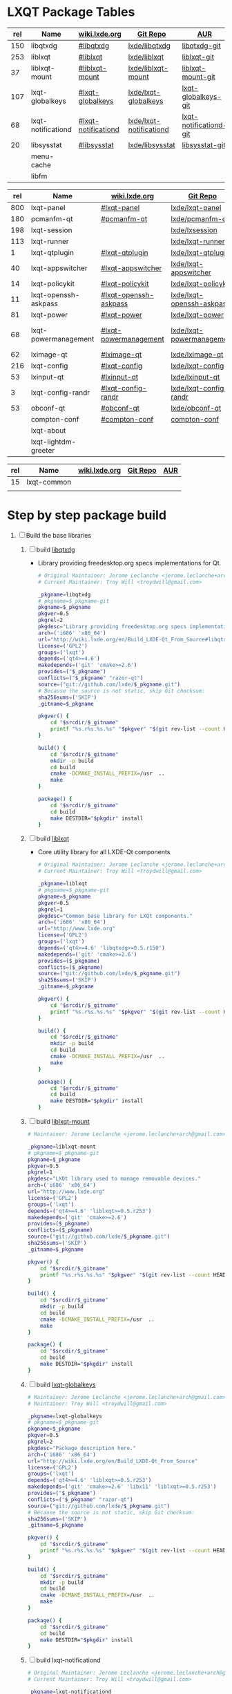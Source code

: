 * LXQT Package Tables
  #+NAME: base-libraries
  | rel | Name               | [[http://wiki.lxde.org/en/Build_LXDE-Qt_From_Source][wiki.lxde.org]]       | [[https://github.com/lxde][Git Repo]]                | [[https://aur.archlinux.org/packages/?O=0&K=lxqt][AUR]]                    |
  |-----+--------------------+---------------------+-------------------------+------------------------|
  | 150 | libqtxdg           | [[http://wiki.lxde.org/en/Build_LXDE-Qt_From_Source#libqtxdg][#libqtxdg]]           | [[https://github.com/lxde/libqtxdg][lxde/libqtxdg]]           | [[https://aur.archlinux.org/packages/libqtxdg-git/][libqtxdg-git]]           |
  | 253 | liblxqt            | [[http://wiki.lxde.org/en/Build_LXDE-Qt_From_Source#liblxqt][#liblxqt]]            | [[https://github.com/lxde/liblxqt][lxde/liblxqt]]            | [[https://aur.archlinux.org/packages/liblxqt-git/][liblxqt-git]]            |
  |  37 | liblxqt-mount      | [[http://wiki.lxde.org/en/Build_LXDE-Qt_From_Source#liblxqt-mount][#liblxqt-mount]]      | [[https://github.com/lxde/liblxqt-mount][lxde/liblxqt-mount]]      | [[https://aur.archlinux.org/packages/liblxqt-mount-git/][liblxqt-mount-git]]      |
  | 107 | lxqt-globalkeys    | [[http://wiki.lxde.org/en/Build_LXDE-Qt_From_Source#lxqt-globalkeys][#lxqt-globalkeys]]    | [[https://github.com/lxde/lxqt-globalkeys][lxde/lxqt-globalkeys]]    | [[https://aur.archlinux.org/packages/lxqt-globalkeys-git/][lxqt-globalkeys-git]]    |
  |  68 | lxqt-notificationd | [[http://wiki.lxde.org/en/Build_LXDE-Qt_From_Source#lxqt-notificationd][#lxqt-notificationd]] | [[https://github.com/lxde/lxqt-notificationd][lxde/lxqt-notificationd]] | [[https://aur.archlinux.org/packages/lxqt-notificationd-git/][lxqt-notificationd-git]] |
  |  20 | libsysstat         | [[http://wiki.lxde.org/en/Build_LXDE-Qt_From_Source#libsysstat][#libsysstat]]         | [[https://github.com/lxde/libsysstat][lxde/libsysstat]]         | [[https://aur.archlinux.org/packages/libsysstat-git/][libsysstat-git]]         |
  |     | menu-cache         |                     |                         |                        |
  |     | libfm              |                     |                         |                        |
  #+NAME: major-components
  | rel | Name                 | [[http://wiki.lxde.org/en/Build_LXDE-Qt_From_Source][wiki.lxde.org]]         | [[https://github.com/lxde][Git Repo]]                  | [[https://aur.archlinux.org/packages/?O=0&K=lxqt][AUR]]                      |
  |-----+----------------------+-----------------------+---------------------------+--------------------------|
  | 800 | lxqt-panel           | [[http://wiki.lxde.org/en/Build_LXDE-Qt_From_Source#lxqt-panel][#lxqt-panel]]           | [[https://github.com/lxde/lxqt-panel][lxde/lxqt-panel]]           | [[https://aur.archlinux.org/packages/lxqt-panel-git][lxqt-panel-git]]           |
  | 180 | pcmanfm-qt           | [[http://wiki.lxde.org/en/Build_LXDE-Qt_From_Source#pcmanfm-qt][#pcmanfm-qt]]           | [[https://github.com/lxde/pcmanfm-qt][lxde/pcmanfm-qt]]           | [[https://aur.archlinux.org/packages/pcmanfm-qt-git/][pcmanfm-qt-git]]           |
  | 198 | lxqt-session         |                       | [[https://github.com/lxde/lxsession][lxde/lxsession]]            |                          |
  | 113 | lxqt-runner          |                       | [[https://github.com/lxde/lxqt-runner][lxde/lxqt-runner]]          |                          |
  |   1 | lxqt-qtplugin        | [[http://wiki.lxde.org/en/Build_LXDE-Qt_From_Source#lxqt-qtplugin][#lxqt-qtplugin]]        | [[https://github.com/lxde/lxqt-qtplugin][lxde/lxqt-qtplugin]]        | n/a                      |
  |  40 | lxqt-appswitcher     | [[http://wiki.lxde.org/en/Build_LXDE-Qt_From_Source#lxqt-appswitcher][#lxqt-appswitcher]]     | [[https://github.com/lxde/lxqt-appswitcher][lxde/lxqt-appswitcher]]     | [[https://aur.archlinux.org/packages/lxqt-appswitcher-git/][lxqt-appswitcher-git]]     |
  |  14 | lxqt-policykit       | [[http://wiki.lxde.org/en/Build_LXDE-Qt_From_Source#lxqt-policykit][#lxqt-policykit]]       | [[https://github.com/lxde/lxqt-policykit][lxde/lxqt-policykit]]       | [[https://aur.archlinux.org/packages/lxqt-policykit-git/][lxqt-policykit-git]]       |
  |  11 | lxqt-openssh-askpass | [[http://wiki.lxde.org/en/Build_LXDE-Qt_From_Source#lxqt-openssh-askpass][#lxqt-openssh-askpass]] | [[https://github.com/lxde/lxqt-openssh-askpass][lxde/lxqt-openssh-askpass]] | [[https://aur.archlinux.org/packages/lxqt-openssh-askpass-git/][lxqt-openssh-askpass-git]] |
  |  81 | lxqt-power           | [[http://wiki.lxde.org/en/Build_LXDE-Qt_From_Source#lxqt-power][#lxqt-power]]           | [[https://github.com/lxde/lxqt-power][lxde/lxqt-power]]           | [[https://aur.archlinux.org/packages/lxqt-power-git/][lxqt-power-git]]           |
  |  68 | lxqt-powermanagement | [[http://wiki.lxde.org/en/Build_LXDE-Qt_From_Source#lxqt-powermanagement][#lxqt-powermanagement]] | [[https://github.com/lxde/lxqt-powermanagement][lxde/lxqt-powermanagement]] | [[https://aur.archlinux.org/packages/lxqt-powermanagement-git/][lxqt-powermanagement-git]] |
  |  62 | lximage-qt           | [[http://wiki.lxde.org/en/Build_LXDE-Qt_From_Source#lximage-qt][#lximage-qt]]           | [[https://github.com/lxde/lximage-qt][lxde/lximage-qt]]           | [[https://aur.archlinux.org/packages/lximage-qt-git/][lximage-qt-git]]           |
  | 216 | lxqt-config          | [[http://wiki.lxde.org/en/Build_LXDE-Qt_From_Source#lxqt-config][#lxqt-config]]          | [[https://github.com/lxde/lxqt-config][lxde/lxqt-config]]          | [[https://aur.archlinux.org/packages/lxqt-config-git/][lxqt-config-git]]          |
  |  53 | lxinput-qt           | [[http://wiki.lxde.org/en/Build_LXDE-Qt_From_Source#lxinput-qt][#lxinput-qt]]           | [[https://github.com/lxde/lxinput-qt][lxde/lxinput-qt]]           | [[https://aur.archlinux.org/packages/lxinput-qt-git/][1]] [[https://gist.github.com/Adys/7130117][2]]                      |
  |   3 | lxqt-config-randr    | [[http://wiki.lxde.org/en/Build_LXDE-Qt_From_Source#lxqt-config-randr][#lxqt-config-randr]]    | [[https://github.com/lxde/lxqt-config-randr][lxde/lxqt-config-randr]]    | [[https://aur.archlinux.org/packages/lxrandr-qt-git/][lxrandr-qt-git]]           |
  |  53 | obconf-qt            | [[http://wiki.lxde.org/en/Build_LXDE-Qt_From_Source#obconf-qt][#obconf-qt]]            | [[https://github.com/lxde/obconf-qt][lxde/obconf-qt]]            | [[https://aur.archlinux.org/packages/obconf-qt-git/][obconf-qt-git]]            |
  |     | compton-conf         | [[http://wiki.lxde.org/en/Build_LXDE-Qt_From_Source#compton-conf][#compton-conf]]         | [[https://github.com/lxde/compton-conf][compton-conf]]              |                          |
  |     | lxqt-about           |                       |                           |                          |
  |     | lxqt-lightdm-greeter |                       |                           |                          |
  #+NAME: data-files
  | rel | Name        | [[http://wiki.lxde.org/en/Build_LXDE-Qt_From_Source][wiki.lxde.org]] | [[https://github.com/lxde][Git Repo]] | [[https://aur.archlinux.org/packages/?O=0&K=lxqt][AUR]] |
  |-----+-------------+---------------+----------+-----|
  |  15 | lxqt-common |               |          |     |
  |     |             |               |          |     |
  
* Step by step package build
1. [ ]  Build the base libraries
   1. [ ] build [[https://github.com/lxde/libqtxdg][libqtxdg]] 
      - Library providing freedesktop.org specs implementations for Qt.
      #+BEGIN_SRC sh :tangle libqtxdg/PKGBUILD
        # Original Maintainer: Jerome Leclanche <jerome.leclanche+arch@gmail.com>
        # Current Maintainer: Troy Will <troydwill@gmail.com>
        
        _pkgname=libqtxdg
        # pkgname=$_pkgname-git
        pkgname=$_pkgname
        pkgver=0.5
        pkgrel=2
        pkgdesc="Library providing freedesktop.org specs implementations for Qt."
        arch=('i686' 'x86_64')
        url="http://wiki.lxde.org/en/Build_LXDE-Qt_From_Source#libqtxdg"
        license=('GPL2')
        groups=('lxqt')
        depends=('qt4>=4.6')
        makedepends=('git' 'cmake>=2.6')
        provides=("$_pkgname")
        conflicts=("$_pkgname" "razor-qt")
        source=("git://github.com/lxde/$_pkgname.git")
        # Because the source is not static, skip Git checksum:        
        sha256sums=('SKIP')
        _gitname=$_pkgname
        
        pkgver() {
            cd "$srcdir/$_gitname"
            printf "%s.r%s.%s.%s" "$pkgver" "$(git rev-list --count HEAD)" "$pkgrel" "$(git rev-parse --short HEAD)"
        }
        
        build() {
            cd "$srcdir/$_gitname"
            mkdir -p build
            cd build
            cmake -DCMAKE_INSTALL_PREFIX=/usr  ..
            make
        }
        
        package() {
            cd "$srcdir/$_gitname"
            cd build
            make DESTDIR="$pkgdir" install
        }
      #+END_SRC
   2. [ ] build [[https://github.com/lxde/liblxqt][liblxqt]] 
      - Core utility library for all LXDE-Qt components
      #+BEGIN_SRC sh :tangle liblxqt/PKGBUILD :padline no
        # Original Maintainer: Jerome Leclanche <jerome.leclanche+arch@gmail.com>
        # Current Maintainer: Troy Will <troydwill@gmail.com>
        
        _pkgname=liblxqt
        # pkgname=$_pkgname-git
        pkgname=$_pkgname
        pkgver=0.5
        pkgrel=1
        pkgdesc="Common base library for LXQt components."
        arch=('i686' 'x86_64')
        url="http://www.lxde.org"
        license=('GPL2')
        groups=('lxqt')
        depends=('qt4>=4.6' 'libqtxdg>=0.5.r150')
        makedepends=('git' 'cmake>=2.6')
        provides=($_pkgname)
        conflicts=($_pkgname)
        source=("git://github.com/lxde/$_pkgname.git")
        sha256sums=('SKIP')
        _gitname=$_pkgname
        
        pkgver() {
            cd "$srcdir/$_gitname"
            printf "%s.r%s.%s.%s" "$pkgver" "$(git rev-list --count HEAD)" "$pkgrel" "$(git rev-parse --short HEAD)"
        }
        
        build() {
            cd "$srcdir/$_gitname"
            mkdir -p build
            cd build
            cmake -DCMAKE_INSTALL_PREFIX=/usr  ..
            make
        }
        
        package() {
            cd "$srcdir/$_gitname"
            cd build
            make DESTDIR="$pkgdir" install
        }
      #+END_SRC
   3. [ ] build [[https://github.com/lxde/liblxqt-mount][liblxqt-mount]] 
      #+BEGIN_SRC sh :tangle liblxqt-mount/PKGBUILD :padline no
        # Maintainer: Jerome Leclanche <jerome.leclanche+arch@gmail.com>
        
        _pkgname=liblxqt-mount
        # pkgname=$_pkgname-git
        pkgname=$_pkgname
        pkgver=0.5
        pkgrel=1
        pkgdesc="LXQt library used to manage removable devices."
        arch=('i686' 'x86_64')
        url="http://www.lxde.org"
        license=('GPL2')
        groups=('lxqt')
        depends=('qt4>=4.6' 'liblxqt>=0.5.r253')
        makedepends=('git' 'cmake>=2.6')
        provides=($_pkgname)
        conflicts=($_pkgname)
        source=("git://github.com/lxde/$_pkgname.git")
        sha256sums=('SKIP')
        _gitname=$_pkgname
        
        pkgver() {
            cd "$srcdir/$_gitname"
            printf "%s.r%s.%s.%s" "$pkgver" "$(git rev-list --count HEAD)" "$pkgrel" "$(git rev-parse --short HEAD)"
        }
        
        build() {
            cd "$srcdir/$_gitname"
            mkdir -p build
            cd build
            cmake -DCMAKE_INSTALL_PREFIX=/usr  ..
            make
        }
        
        package() {
            cd "$srcdir/$_gitname"
            cd build
            make DESTDIR="$pkgdir" install
        }
      #+END_SRC
   4. [ ] build [[https://github.com/lxde/lxqt-globalkeys][lxqt-globalkeys]] 
      #+BEGIN_SRC sh :tangle lxqt-globalkeys/PKGBUILD :padline no
        # Maintainer: Jerome Leclanche <jerome.leclanche+arch@gmail.com>
        # Maintainer: Troy Will <troydwill@gmail.com>
        
        _pkgname=lxqt-globalkeys
        # pkgname=$_pkgname-git
        pkgname=$_pkgname
        pkgver=0.5
        pkgrel=2
        pkgdesc="Package description here."
        arch=('i686' 'x86_64')
        url="http://wiki.lxde.org/en/Build_LXDE-Qt_From_Source"
        license=('GPL2')
        groups=('lxqt')
        depends=('qt4>=4.6' 'liblxqt>=0.5.r253')
        makedepends=('git' 'cmake>=2.6' 'libx11' 'liblxqt>=0.5.r253')
        provides=("$_pkgname")
        conflicts=("$_pkgname" "razor-qt")
        source=("git://github.com/lxde/$_pkgname.git")
        # Because the source is not static, skip Git checksum:        
        sha256sums=('SKIP')
        _gitname=$_pkgname
        
        pkgver() {
            cd "$srcdir/$_gitname"
            printf "%s.r%s.%s.%s" "$pkgver" "$(git rev-list --count HEAD)" "$pkgrel" "$(git rev-parse --short HEAD)"
        }
        
        build() {
            cd "$srcdir/$_gitname"
            mkdir -p build
            cd build
            cmake -DCMAKE_INSTALL_PREFIX=/usr  ..
            make
        }
        
        package() {
            cd "$srcdir/$_gitname"
            cd build
            make DESTDIR="$pkgdir" install
        }
      #+END_SRC
   5. [ ] build lxqt-notificationd
      #+BEGIN_SRC sh :tangle lxqt-notificationd/PKGBUILD :padline no
        # Original Maintainer: Jerome Leclanche <jerome.leclanche+arch@gmail.com>
        # Current Maintainer: Troy Will <troydwill@gmail.com>
        
        _pkgname=lxqt-notificationd
        # pkgname=$_pkgname-git
        pkgname=$_pkgname
        pkgver=0.5
        pkgrel=1
        pkgdesc="Package description here."
        arch=('i686' 'x86_64')
        url="http://wiki.lxde.org/en/Build_LXDE-Qt_From_Source"
        license=('GPL2')
        groups=('lxqt')
        depends=('qt4>=4.6')
        makedepends=('git' 'cmake>=2.6')
        provides=("$_pkgname")
        conflicts=("$_pkgname")
        source=("git://github.com/lxde/$_pkgname.git")
        # Because the source is not static, skip Git checksum:        
        sha256sums=('SKIP')
        _gitname=$_pkgname
        
        pkgver() {
            cd "$srcdir/$_gitname"
            printf "%s.r%s.%s.%s" "$pkgver" "$(git rev-list --count HEAD)" "$pkgrel" "$(git rev-parse --short HEAD)"
        }
        
        build() {
            cd "$srcdir/$_gitname"
            mkdir -p build
            cd build
            cmake -DCMAKE_INSTALL_PREFIX=/usr  ..
            make
        }
        
        package() {
            cd "$srcdir/$_gitname"
            cd build
            make DESTDIR="$pkgdir" install
        }
      #+END_SRC
   6. [ ] build libsysstat
      #+BEGIN_SRC sh :tangle libsysstat/PKGBUILD :padline no
        # Original Maintainer: Jerome Leclanche <jerome.leclanche+arch@gmail.com>
        # Current Maintainer: Troy Will <troydwill@gmail.com>
        
        _pkgname=libsysstat
        # pkgname=$_pkgname-git
        pkgname=$_pkgname
        pkgver=0.5
        pkgrel=1
        pkgdesc="Package description here."
        arch=('i686' 'x86_64')
        url="http://wiki.lxde.org/en/Build_LXDE-Qt_From_Source"
        license=('GPL2')
        groups=('lxqt')
        depends=('qt4>4.6')
        makedepends=('git' 'cmake>=2.6')
        provides=("$_pkgname")
        conflicts=("$_pkgname")
        source=("git://github.com/lxde/$_pkgname.git")
        # Because the source is not static, skip Git checksum:        
        sha256sums=('SKIP')
        _gitname=$_pkgname
        
        pkgver() {
            cd "$srcdir/$_gitname"
            printf "%s.r%s.%s.%s" "$pkgver" "$(git rev-list --count HEAD)" "$pkgrel" "$(git rev-parse --short HEAD)"
        }
        
        build() {
            cd "$srcdir/$_gitname"
            mkdir -p build
            cd build
            cmake -DCMAKE_INSTALL_PREFIX=/usr  ..
            make
        }
        
        package() {
            cd "$srcdir/$_gitname"
            cd build
            make DESTDIR="$pkgdir" install
        }
      #+END_SRC
2. [ ] [[http://wiki.lxde.org/en/Build_LXDE-Qt_From_Source#Build_major_components][Build major components]]
   1. [ ] build lxqt-panel
      #+BEGIN_SRC sh :tangle lxqt-panel/PKGBUILD :padline no
        # Original Maintainer: Jerome Leclanche <jerome.leclanche+arch@gmail.com>
        # Current Maintainer: Troy Will <troydwill@gmail.com>
        
        _pkgname=lxqt-panel
        # pkgname=$_pkgname-git
        pkgname=$_pkgname
        pkgver=0.5
        pkgrel=1
        pkgdesc="Package description here."
        arch=('i686' 'x86_64')
        url="http://wiki.lxde.org/en/Build_LXDE-Qt_From_Source"
        license=('GPL2')
        groups=('lxqt')
        depends=('qt4>=4.6' 'libqtxdg>=0.5.r150' 'liblxqt>=0.5.r253' 'lxqt-globalkeys>=0.5.r107' 'liblxqt-mount>=0.5.r37' 'libx11' 'libsysstat>=0.5.r20')
        makedepends=('git' 'cmake>=2.6')
        provides=("$_pkgname")
        conflicts=("$_pkgname" "razor-qt")
        source=("git://github.com/lxde/$_pkgname.git")
        # Because the source is not static, skip Git checksum:        
        sha256sums=('SKIP')
        _gitname=$_pkgname
        
        pkgver() {
            cd "$srcdir/$_gitname"
            printf "%s.r%s.%s.%s" "$pkgver" "$(git rev-list --count HEAD)" "$pkgrel" "$(git rev-parse --short HEAD)"
        }
        
        build() {
            cd "$srcdir/$_gitname"
            mkdir -p build
            cd build
            cmake -DCMAKE_INSTALL_PREFIX=/usr  ..
            make
        }
        
        package() {
            cd "$srcdir/$_gitname"
            cd build
            make DESTDIR="$pkgdir" install
        }
      #+END_SRC
   2. [ ] build pcmanfm-qt
      #+BEGIN_SRC sh :tangle pcmanfm-qt/PKGBUILD :padline no
        # Original Maintainer: Jerome Leclanche <jerome.leclanche+arch@gmail.com>
        # Current Maintainer: Troy Will <troydwill@gmail.com>
        
        _pkgname=pcmanfm-qt
        # pkgname=$_pkgname-git
        pkgname=$_pkgname
        pkgver=0.1
        pkgrel=1
        pkgdesc="The LXQt file manager, Qt port of PCManFM"
        arch=('i686' 'x86_64')
        url="http://www.lxde.org"
        license=('GPL2')
        groups=('lxqt')
        depends=('qt4>=4.6' 'liblxqt>=0.5.r253')
        makedepends=('git' 'cmake>=2.6')
        provides=($_pkgname)
        conflicts=("$_pkgname")
        source=("git://github.com/lxde/$_pkgname.git")
        sha256sums=('SKIP')
        _gitname=$_pkgname
        
        pkgver() {
            cd "$srcdir/$_gitname"
            printf "%s.r%s.%s.%s" "$pkgver" "$(git rev-list --count HEAD)" "$pkgrel" "$(git rev-parse --short HEAD)"
        }
        
        build() {
            cd "$srcdir/$_gitname"
            mkdir -p build
            cd build
            cmake -DCMAKE_INSTALL_PREFIX=/usr  ..
            make
        }
        
        package() {
            cd "$srcdir/$_gitname"
            cd build
            make DESTDIR="$pkgdir" install
        }
      #+END_SRC
   3. [ ] build lxqt-session
      #+BEGIN_SRC sh :tangle lxqt-session/PKGBUILD :padline no
        # Maintainer: Jerome Leclanche <jerome.leclanche+arch@gmail.com>
        # wget https://aur.archlinux.org/packages/lx/lxqt-session-git/lxqt-session-git.tar.gz
        
        _pkgname=lxqt-session
        # pkgname=$_pkgname-git
        pkgname=$_pkgname
        pkgver=0.5
        pkgrel=1
        pkgdesc="LXQt session"
        arch=('i686' 'x86_64')
        url="http://www.lxde.org"
        license=('GPL2')
        groups=('lxqt')
        depends=('liblxqt>=0.5.r253')
        makedepends=('git' 'cmake')
        provides=($_pkgname)
        conflicts=($_pkgname)
        source=("git://github.com/lxde/$_pkgname.git")
        sha256sums=('SKIP')
        _gitname=$_pkgname
        
        pkgver() {
            cd "$srcdir/$_gitname"
            printf "%s.r%s.%s.%s" "$pkgver" "$(git rev-list --count HEAD)" "$pkgrel" "$(git rev-parse --short HEAD)"
        }
        
        build() {
            cd "$srcdir/$_gitname"
            mkdir -p build
            cd build
            cmake -DCMAKE_INSTALL_PREFIX=/usr  ..
            make
        }
        
        package() {
            cd "$srcdir/$_gitname"
            cd build
            make DESTDIR="$pkgdir" install
        }
      #+END_SRC
   4. [ ] build lxqt-runner
      #+BEGIN_SRC sh :tangle lxqt-runner/PKGBUILD :padline no
        # Maintainer: Jerome Leclanche <jerome.leclanche+arch@gmail.com>
        
        _pkgname=lxqt-runner
        # pkgname=$_pkgname-git
        pkgname=$_pkgname
        pkgver=0.5
        pkgrel=1
        pkgdesc="The LXQt application launcher"
        arch=('i686' 'x86_64')
        url="http://www.lxde.org"
        license=('GPL2')
        groups=('lxqt')
        depends=('qt4>=4.6' 'liblxqt>=0.5.r253')
        makedepends=('git' 'cmake')
        provides=($_pkgname)
        conflicts=($_pkgname)
        source=("git://github.com/lxde/$_pkgname.git")
        sha256sums=('SKIP')
        _gitname=$_pkgname
        
        pkgver() {
            cd "$srcdir/$_gitname"
            printf "%s.r%s.%s.%s" "$pkgver" "$(git rev-list --count HEAD)" "$pkgrel" "$(git rev-parse --short HEAD)"
        }
        
        
        build() {
            cd "$srcdir/$_gitname"
            mkdir -p build
            cd build
            cmake -DCMAKE_INSTALL_PREFIX=/usr  ..
            make
        }
        
        package() {
            cd "$srcdir/$_gitname"
            cd build
            make DESTDIR="$pkgdir" install
        }
      #+END_SRC
   5. [ ] build lxqt-qtplugin
      #+BEGIN_SRC sh :tangle lxqt-qtplugin/PKGBUILD :padline no
        # Maintainer: Jerome Leclanche <jerome.leclanche+arch@gmail.com>
        
        _pkgname=lxqt-qtplugin
        # pkgname=$_pkgname-git
        pkgname=$_pkgname
        pkgver=0.5
        pkgrel=1
        pkgdesc="LxQt platform integration plugin for Qt 4 (let all Qt programs apply LxQt settings)"
        arch=('i686' 'x86_64')
        url="http://www.lxde.org"
        license=('GPL2')
        groups=('lxqt')
        depends=('qt4>=4.6' 'liblxqt>=0.5.r253')
        makedepends=('git' 'cmake>=2.6')
        provides=($_pkgname)
        conflicts=($_pkgname)
        source=("git://github.com/lxde/$_pkgname.git")
        sha256sums=('SKIP')
        _gitname=$_pkgname
        
        pkgver() {
            cd "$srcdir/$_gitname"
            printf "%s.r%s.%s.%s" "$pkgver" "$(git rev-list --count HEAD)" "$pkgrel" "$(git rev-parse --short HEAD)"
        }
        
        
        build() {
            cd "$srcdir/$_gitname"
            mkdir -p build
            cd build
            cmake -DCMAKE_INSTALL_PREFIX=/usr  ..
            make
        }
        
        package() {
            cd "$srcdir/$_gitname"
            cd build
            make DESTDIR="$pkgdir" install
        }
      #+END_SRC
   6. [ ] build lxqt-appswitcher
      #+BEGIN_SRC sh :tangle lxqt-appswitcher/PKGBUILD :padline no
        # Original Maintainer: Jerome Leclanche <jerome.leclanche+arch@gmail.com>
        # Current Maintainer: Troy Will <troydwill@gmail.com>
        _pkgname=lxqt-appswitcher
        # pkgname=$_pkgname-git
        pkgname=$_pkgname
        pkgver=0.5
        pkgrel=1
        pkgdesc="The LXQt application switcher"
        arch=('i686' 'x86_64')
        url="http://www.lxde.org"
        license=('GPL2')
        groups=('lxqt')
        depends=('qt4>4.6' 'liblxqt>=0.5.r253' 'lxqt-globalkeys>=0.5.r107' 'libx11')
        makedepends=('git' 'cmake>=2.6')
        provides=($_pkgname)
        conflicts=($_pkgname)
        source=("git://github.com/lxde/$_pkgname.git")
        sha256sums=('SKIP')
        _gitname=$_pkgname
        
        pkgver() {
            cd "$srcdir/$_gitname"
            printf "%s.r%s.%s.%s" "$pkgver" "$(git rev-list --count HEAD)" "$pkgrel" "$(git rev-parse --short HEAD)"
        }
        
        build() {
            cd "$srcdir/$_gitname"
            mkdir -p build
            cd build
            cmake -DCMAKE_INSTALL_PREFIX=/usr  ..
            make
        }
        
        package() {
            cd "$srcdir/$_gitname"
            cd build
            make DESTDIR="$pkgdir" install
        }
      #+END_SRC
   7. [ ] build lxqt-policykit
      #+BEGIN_SRC sh :tangle lxqt-policykit/PKGBUILD :padline no
        # Original Maintainer: Jerome Leclanche <jerome.leclanche+arch@gmail.com>
        # Current Mainter: Troy Will <troydwill@gmail.com>
        _pkgname=lxqt-policykit
        # pkgname=$_pkgname-git
        pkgname=$_pkgname
        pkgver=0.5
        pkgrel=1
        pkgdesc="The LXQt policykit authentication agent"
        arch=('i686' 'x86_64')
        url="http://www.lxde.org"
        license=('GPL2')
        groups=('lxqt')
        depends=('qt4>4.6' 'liblxqt>=0.5.r253' 'libqtxdg>=0.5.r150' 'polkit-qt')
        makedepends=('git' 'cmake>=2.6')
        provides=($_pkgname)
        conflicts=($_pkgname)
        source=("git://github.com/lxde/$_pkgname.git")
        sha256sums=('SKIP')
        _gitname=$_pkgname
        
        pkgver() {
            cd "$srcdir/$_gitname"
            printf "%s.r%s.%s.%s" "$pkgver" "$(git rev-list --count HEAD)" "$pkgrel" "$(git rev-parse --short HEAD)"
        }
        
        build() {
            cd "$srcdir/$_gitname"
            mkdir -p build
            cd build
            cmake -DCMAKE_INSTALL_PREFIX=/usr  ..
            make
        }
        
        package() {
            cd "$srcdir/$_gitname"
            cd build
            make DESTDIR="$pkgdir" install
        }
      #+END_SRC
   8. [ ] build lxqt-openssh-askpass
      #+BEGIN_SRC sh :tangle lxqt-openssh-askpass/PKGBUILD :padline no
        # Original Maintainer: Jerome Leclanche <jerome.leclanche+arch@gmail.com>
        
        _pkgname=lxqt-openssh-askpass
        # pkgname=$_pkgname-git
        pkgname=$_pkgname
        pkgver=0.5
        pkgrel=1
        pkgdesc="LXQt openssh password prompt"
        arch=('i686' 'x86_64')
        url="http://www.lxde.org"
        license=('GPL2')
        groups=('lxqt')
        depends=('qt4>4.6' 'liblxqt>=0.5.r253')
        makedepends=('git' 'cmake>=2.6')
        provides=($_pkgname)
        conflicts=($_pkgname)
        source=("git://github.com/lxde/$_pkgname.git")
        sha256sums=('SKIP')
        _gitname=$_pkgname
        
        pkgver() {
            cd "$srcdir/$_gitname"
            printf "%s.r%s.%s.%s" "$pkgver" "$(git rev-list --count HEAD)" "$pkgrel" "$(git rev-parse --short HEAD)"
        }
        
        build() {
            cd "$srcdir/$_gitname"
            mkdir -p build
            cd build
            cmake -DCMAKE_INSTALL_PREFIX=/usr  ..
            make
        }
        
        package() {
            cd "$srcdir/$_gitname"
            cd build
            make DESTDIR="$pkgdir" install
        }
      #+END_SRC
   9. [ ] build lxqt-power
      #+BEGIN_SRC sh :tangle lxqt-power/PKGBUILD :padline no
        # Original Maintainer: Jerome Leclanche <jerome.leclanche+arch@gmail.com>
        
        _pkgname=lxqt-power
        # pkgname=$_pkgname-git
        pkgname=$_pkgname
        pkgver=0.5
        pkgrel=1
        pkgdesc="LXQt poweroff/hibernate utility"
        arch=('i686' 'x86_64')
        url="http://www.lxde.org"
        license=('GPL2')
        groups=('lxqt')
        depends=('qt4>=4.6' 'liblxqt>=0.5.r253')
        makedepends=('git' 'cmake>=2.6')
        provides=($_pkgname)
        conflicts=($_pkgname)
        source=("git://github.com/lxde/$_pkgname.git")
        sha256sums=('SKIP')
        _gitname=$_pkgname
        
        pkgver() {
            cd "$srcdir/$_gitname"
            printf "%s.r%s.%s.%s" "$pkgver" "$(git rev-list --count HEAD)" "$pkgrel" "$(git rev-parse --short HEAD)"
        }
        
        
        build() {
            cd "$srcdir/$_gitname"
            mkdir -p build
            cd build
            cmake -DCMAKE_INSTALL_PREFIX=/usr  ..
            make
        }
        
        package() {
            cd "$srcdir/$_gitname"
            cd build
            make DESTDIR="$pkgdir" install
        }
      #+END_SRC
   10. [ ] build lxqt-powermanagement
       #+BEGIN_SRC sh :tangle lxqt-powermanagement/PKGBUILD :padline no
         # Original Maintainer: Jerome Leclanche <jerome.leclanche+arch@gmail.com>
         
         _pkgname=lxqt-powermanagement
         # pkgname=$_pkgname-git
         pkgname=$_pkgname
         pkgver=0.5
         pkgrel=1
         pkgdesc="LXQt power management daemon"
         arch=('i686' 'x86_64')
         url="http://www.lxde.org"
         license=('GPL2')
         groups=('lxqt')
         depends=('qt4>=4.6' 'liblxqt>=0.5.r253' 'libxcb')
         makedepends=('git' 'cmake>=2.6')
         provides=($_pkgname)
         conflicts=($_pkgname)
         source=("git://github.com/lxde/$_pkgname.git")
         sha256sums=('SKIP')
         _gitname=$_pkgname
         
         pkgver() {
             cd "$srcdir/$_gitname"
             printf "%s.r%s.%s.%s" "$pkgver" "$(git rev-list --count HEAD)" "$pkgrel" "$(git rev-parse --short HEAD)"
         }
         
         build() {
             cd "$srcdir/$_gitname"
             mkdir -p build
             cd build
             cmake -DCMAKE_INSTALL_PREFIX=/usr  ..
             make
         }
         
         package() {
             cd "$srcdir/$_gitname"
             cd build
             make DESTDIR="$pkgdir" install
         }
       #+END_SRC
   11. [ ] build lximage-qt
       #+BEGIN_SRC sh :tangle lximage-qt/PKGBUILD :padline no
         # Original Maintainer: Jerome Leclanche <jerome.leclanche+arch@gmail.com>
         
         _pkgname=lximage-qt
         # pkgname=$_pkgname-git
         pkgname=$_pkgname
         pkgver=0.5
         pkgrel=1
         pkgdesc="The LXQt image viewer"
         arch=('i686' 'x86_64')
         url="http://www.lxde.org"
         license=('GPL2')
         groups=('lxqt')
         depends=('qt4>=4.6' 'pcmanfm-qt>=0.1.r180')
         makedepends=('git' 'cmake>=2.8.3' 'pkg-config')
         provides=($_pkgname)
         conflicts=($_pkgname)
         source=("git://github.com/lxde/$_pkgname.git")
         sha256sums=('SKIP')
         _gitname=$_pkgname
         
         pkgver() {
             cd "$srcdir/$_gitname"
             printf "%s.r%s.%s.%s" "$pkgver" "$(git rev-list --count HEAD)" "$pkgrel" "$(git rev-parse --short HEAD)"
         }
         
         build() {
             cd "$srcdir/$_gitname"
             mkdir -p build
             cd build
             cmake -DCMAKE_INSTALL_PREFIX=/usr  ..
             make
         }
         
         package() {
             cd "$srcdir/$_gitname"
             cd build
             make DESTDIR="$pkgdir" install
         }
       #+END_SRC
   12. [ ] build lxqt-config
       #+BEGIN_SRC sh :tangle lxqt-config/PKGBUILD :padline no
         # Original maintainer: Jerome Leclanche <jerome.leclanche+arch@gmail.com>
         
         _pkgname=lxqt-config
         # pkgname=$_pkgname-git
         pkgname=$_pkgname
         pkgver=0.5
         pkgrel=1
         pkgdesc="LXQt system configuration."
         arch=('i686' 'x86_64')
         url="http://www.lxde.org"
         license=('GPL2')
         groups=('lxqt')
         depends=('qt4>=4.6')
         makedepends=('git' 'cmake>=2.6')
         provides=($_pkgname)
         conflicts=($_pkgname)
         source=("git://github.com/lxde/$_pkgname.git")
         sha256sums=('SKIP')
         _gitname=$_pkgname
         
         pkgver() {
             cd "$srcdir/$_gitname"
             printf "%s.r%s.%s.%s" "$pkgver" "$(git rev-list --count HEAD)" "$pkgrel" "$(git rev-parse --short HEAD)"
         }
         
         build() {
             cd "$srcdir/$_gitname"
             mkdir -p build
             cd build
             cmake -DCMAKE_INSTALL_PREFIX=/usr  ..
             make
         }
         
         package() {
             cd "$srcdir/$_gitname"
             cd build
             make DESTDIR="$pkgdir" install
         }
       #+END_SRC
   13. [ ] build lxinput-qt
       #+BEGIN_SRC sh :tangle lxinput-qt/PKGBUILD :padline no
         # Original Maintainer: Jerome Leclanche <jerome.leclanche+arch@gmail.com>
         
         _pkgname=lxinput-qt
         # pkgname=$_pkgname-git
         pkgname=$_pkgname
         pkgver=0.5
         pkgrel=1
         pkgdesc="LXQt keyboard and mouse configuration."
         arch=('i686' 'x86_64')
         url="http://www.lxde.org"
         license=('GPL2')
         groups=('lxqt')
         depends=('qt4>=4.6')
         makedepends=('git' 'cmake>=2.6')
         provides=($_pkgname)
         conflicts=($_pkgname)
         source=("git://github.com/lxde/$_pkgname.git")
         sha256sums=('SKIP')
         _gitname=$_pkgname
         
         pkgver() {
             cd "$srcdir/$_gitname"
             printf "%s.r%s.%s.%s" "$pkgver" "$(git rev-list --count HEAD)" "$pkgrel" "$(git rev-parse --short HEAD)"
         }
         
         build() {
             cd "$srcdir/$_gitname"
             mkdir -p build
             cd build
             cmake -DCMAKE_INSTALL_PREFIX=/usr  ..
             make
         }
         
         package() {
             cd "$srcdir/$_gitname"
             cd build
             make DESTDIR="$pkgdir" install
         }
       #+END_SRC
   14. [ ] build lxqt-config-randr
       #+BEGIN_SRC sh :tangle lxqt-config-randr/PKGBUILD :padline no
         # Original maintainer: Jerome Leclanche <jerome.leclanche+arch@gmail.com>
         
         # _pkgname=lxrandr-qt
         _pkgname=lxqt-config-randr
         # pkgname=$_pkgname-git
         pkgname=$_pkgname
         pkgver=0.5
         pkgrel=1
         pkgdesc="LXQt monitor configuration."
         arch=('i686' 'x86_64')
         url="http://www.lxde.org"
         license=('GPL2')
         groups=('lxqt')
         depends=('qt4>=4.6')
         makedepends=('git' 'cmake>=2.6')
         provides=($_pkgname)
         conflicts=($_pkgname)
         source=("git://github.com/lxde/$_pkgname.git")
         sha256sums=('SKIP')
         _gitname=$_pkgname
         
         pkgver() {
             cd "$srcdir/$_gitname"
             printf "%s.r%s.%s.%s" "$pkgver" "$(git rev-list --count HEAD)" "$pkgrel" "$(git rev-parse --short HEAD)"
         }
         
         build() {
             cd "$srcdir/$_gitname"
             mkdir -p build
             cd build
             cmake -DCMAKE_INSTALL_PREFIX=/usr  ..
             make
         }
         
         package() {
             cd "$srcdir/$_gitname"
             cd build
             make DESTDIR="$pkgdir" install
         }
       #+END_SRC
   15. [ ] build obconf-qt
       #+BEGIN_SRC sh :tangle obconf-qt/PKGBUILD :padline no
         _pkgname=obconf-qt
         # pkgname=$_pkgname-git
         pkgname=$_pkgname
         pkgver=0.5
         pkgrel=1
         pkgdesc="Qt port of openbox configuration tool ObConf"
         arch=('i686' 'x86_64')
         url="http://www.lxde.org"
         license=('GPL2')
         groups=('lxqt')
         depends=('qt4>=4.6' 'openbox')
         # depends=('openbox' 'qt4' 'desktop-file-utils')
         makedepends=('git' 'cmake>=2.6')
         provides=($_pkgname)
         conflicts=($_pkgname)
         install=${pkgname}.install
         source=("git://github.com/lxde/$_pkgname.git")
         # source=("obconf-qt::git://lxde.git.sourceforge.net/gitroot/lxde/obconf-qt")
         sha256sums=('SKIP')
         _gitname=$_pkgname
         
         pkgver() {
             cd "$srcdir/$_gitname"
             printf "%s.r%s.%s.%s" "$pkgver" "$(git rev-list --count HEAD)" "$pkgrel" "$(git rev-parse --short HEAD)"
         }
         
         build() {
             cd "$srcdir/$_gitname"
             mkdir -p build
             cd build
             cmake -DCMAKE_INSTALL_PREFIX=/usr  ..
             make
         }
         
         package() {
             cd "$srcdir/$_gitname"
             cd build
             make DESTDIR="$pkgdir" install
         }
       #+END_SRC
       #+BEGIN_SRC sh :tangle obconf-qt/obconf-qt.install :padline no
         post_install() {
             update-desktop-database -q
             update-mime-database /usr/share/mime &> /dev/null
         }
         
         post_upgrade() {
             post_install
         }
         
         post_remove() {
             post_install
         }
       #+END_SRC
   16. [ ] build compton-conf
       #+BEGIN_SRC sh :tangle compton-conf/PKGBUILD :padline no
         # Maintainer: Troy Will <troydwill@gmail.com>
         
         _pkgname=compton-conf
         # pkgname=$_pkgname-git
         pkgname=$_pkgname
         pkgver=0.1
         pkgrel=1
         pkgdesc="Package description here."
         arch=('i686' 'x86_64')
         url="http://wiki.lxde.org/en/Build_LXDE-Qt_From_Source"
         license=('GPL2')
         groups=('lxqt')
         depends=('qt4>=4.6' 'libconfig')
         makedepends=('git' 'cmake>=2.6')
         provides=("$_pkgname")
         conflicts=("$_pkgname")
         source=("git://github.com/lxde/$_pkgname.git")
         # Because the source is not static, skip Git checksum:        
         sha256sums=('SKIP')
         _gitname=$_pkgname
         
         pkgver() {
             cd "$srcdir/$_gitname"
             printf "%s.r%s.%s.%s" "$pkgver" "$(git rev-list --count HEAD)" "$pkgrel" "$(git rev-parse --short HEAD)"
         }
         
         build() {
             cd "$srcdir/$_gitname"
             mkdir -p build
             cd build
             cmake -DCMAKE_INSTALL_PREFIX=/usr  ..
             make
         }
         
         package() {
             cd "$srcdir/$_gitname"
             cd build
             make DESTDIR="$pkgdir" install
         }
       #+END_SRC
3. [ ] [[http://wiki.lxde.org/en/Build_LXDE-Qt_From_Source#Install_data_files][Install data files]]
   1. [ ] build lxqt-common
      #+BEGIN_SRC sh :tangle lxqt-common/PKGBUILD :padline no
        # Original Maintainer: Jerome Leclanche <jerome.leclanche+arch@gmail.com>
        # Current Maintainer
        _pkgname=lxqt-common
        # pkgname=$_pkgname-git
        pkgname=$_pkgname
        pkgver=0.5
        pkgrel=1
        pkgdesc="Common data to run a LXQt session."
        arch=('i686' 'x86_64')
        url="http://www.lxde.org"
        license=('GPL2')
        groups=('lxqt')
        makedepends=('git' 'cmake')
        provides=($_pkgname)
        conflicts=($_pkgname)
        source=("git://github.com/lxde/$_pkgname.git")
        sha256sums=('SKIP')
        _gitname=$_pkgname
        
        pkgver() {
            cd "$srcdir/$_gitname"
            printf "%s.r%s.%s.%s" "$pkgver" "$(git rev-list --count HEAD)" "$pkgrel" "$(git rev-parse --short HEAD)"
        }
        
        build() {
            cd "$srcdir/$_gitname"
            mkdir -p build
            cd build
            cmake -DCMAKE_INSTALL_PREFIX=/usr  ..
            make
        }
        
        package() {
            cd "$srcdir/$_gitname"
            cd build
            make DESTDIR="$pkgdir" install
        }
      #+END_SRC
   2. [ ] build lxmenu-data
      #+BEGIN_SRC sh
        pacman --sync lxmenu-data
      #+END_SRC
* Custom Repository
  #+BEGIN_SRC conf
    #
    # /etc/pacman.conf
    #
    # See the pacman.conf(5) manpage for option and repository directives
    
    [shiloh-lxqt]
    SigLevel = Optional TrustAll
    Server = http://192.168.1.3/shiloh-lxqt
    
  #+END_SRC
* [[https://wiki.archlinux.org/index.php/pacman][Pacman]] package groups
* PKGBUILD Template
  #+BEGIN_SRC sh
    # Maintainer: Jerome Leclanche <jerome.leclanche+arch@gmail.com>
    # wget https://aur.archlinux.org/packages/lx/lxqt-session-git/lxqt-session-git.tar.gz
            
    _pkgname=lxqt-session
    # pkgname=$_pkgname-git
    pkgname=$_pkgname
    pkgver=0.5
    pkgrel=1
    pkgdesc="LXQt session"
    arch=('i686' 'x86_64')
    url="http://www.lxde.org"
    license=('GPL2')
    groups=('lxqt')
    depends=('liblxqt>=0.5.r253')
    makedepends=('git' 'cmake>=2.6')
    provides=($_pkgname)
    conflicts=($_pkgname)
    source=("git://github.com/lxde/$_pkgname.git")
    sha256sums=('SKIP')
    _gitname=$_pkgname
    
    pkgver() {
        cd "$srcdir/$_gitname"
        printf "%s.r%s.%s.%s" "$pkgver" "$(git rev-list --count HEAD)" "$pkgrel" "$(git rev-parse --short HEAD)"
    }
    
    build() {
        cd "$srcdir/$_gitname"
        mkdir -p build
        cd build
        cmake -DCMAKE_INSTALL_PREFIX=/usr  ..
        make
    }
    
    package() {
        cd "$srcdir/$_gitname"
        cd build
        make DESTDIR="$pkgdir" install
    }
  #+END_SRC
